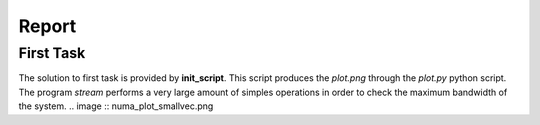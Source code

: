 Report
-------------------

First Task
===========

The solution to first task is provided by **init_script**. This script produces the *plot.png* through the
*plot.py* python script. The program *stream* performs a very large amount of simples operations in order to
check the maximum bandwidth of the system.
.. image :: numa_plot_smallvec.png

